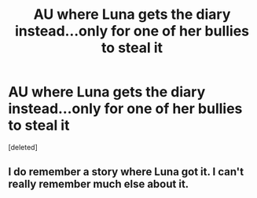 #+TITLE: AU where Luna gets the diary instead...only for one of her bullies to steal it

* AU where Luna gets the diary instead...only for one of her bullies to steal it
:PROPERTIES:
:Score: 1
:DateUnix: 1596283932.0
:DateShort: 2020-Aug-01
:FlairText: Prompt
:END:
[deleted]


** I do remember a story where Luna got it. I can't really remember much else about it.
:PROPERTIES:
:Author: nousernameslef
:Score: 1
:DateUnix: 1596288428.0
:DateShort: 2020-Aug-01
:END:
